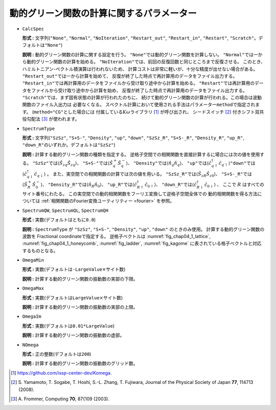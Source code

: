 動的グリーン関数の計算に関するパラメーター
~~~~~~~~~~~~~~~~~~~~~~~~~~~~~~~~~~~~~~~~~~

-  ``CalcSpec``

   **形式 :** 文字列(\ ``"None"``, ``"Normal"``, ``"NoIteration"``,
   ``"Restart_out"``, ``"Restart_in"``,
   ``"Restart"``, ``"Scratch"``\ 。デフォルトは\ ``"None"``)

   **説明 :** 動的グリーン関数の計算に関する設定を行う。
   ``"None"``\ では動的グリーン関数を計算しない。
   ``"Normal"``\ では一から動的グリーン関数の計算を始める。
   ``"NoIteration"``\ では、前回の反復回数と同じところまで反復させる。
   このとき、ハミルトニアン-ベクトル積演算は行われないため、
   計算コストは非常に軽いが、十分な精度が出せない場合がある。
   ``"Restart_out"``\ では一から計算を始めて、
   反復が終了した時点で再計算用のデータをファイル出力する。
   ``"Restart_in"``\ では再計算用のデータをファイルから受け取り途中から計算を始める。
   ``"Restart"``\ では再計算用のデータをファイルから受け取り途中から計算を始め、
   反復が終了した時点で再計算用のデータをファイル出力する。
   ``"Scratch"``\ では、まず固有状態の計算が行われたのちに、
   続けて動的グリーン関数の計算が行われる。この場合は波動関数のファイル入出力は
   必要なくなる。
   スペクトル計算において使用される手法はパラメーター\ ``method``\ で指定されます。
   (``method="CG"``\ とした場合には
   付属している\ :math:`K\omega`\ ライブラリ [#]_ が呼び出され、
   シードスイッチ [#]_ 付きシフト双共役勾配法 [#]_ が使われます。

-  ``SpectrumType``

   **形式 :** 文字列(\ ``"SzSz"``, ``"S+S-"``, ``"Density"``, ``"up"``,
   ``"down"``, ``"SzSz_R"``, ``"S+S-_R"``, ``"Density_R"``, ``"up_R"``,
   ``"down_R"``\ のいずれか。デフォルトは\ ``"SzSz"``)

   **説明 :** 計算する動的グリーン関数の種類を指定する。
   逆格子空間での相関関数を直接計算するに場合には次の値を使用する。
   ``"SzSz"``\ では\ :math:`\langle {\hat S}_{z q} {\hat S}_{z q}\rangle`\ 、
   ``"S+S-"``\ では\ :math:`\langle {\hat S}^{+}_{q} {\hat S}^{-}_{q}\rangle`\ 、
   ``"Density"``\ では\ :math:`\langle {\hat n}_{q} {\hat n}_{q}\rangle`\ 、
   ``"up"``\ では\ :math:`\langle {\hat c}^{\dagger}_{q \uparrow} {\hat c}_{q \uparrow}\rangle`\ 
   ``"down"``\ では\ :math:`\langle {\hat c}^{\dagger}_{q \downarrow} {\hat c}_{q \downarrow}\rangle`
   。
   また、実空間での相関関数の計算では次の値を用いる。
   ``"SzSz_R"``\ では\ :math:`\langle {\hat S}_{z R} {\hat S}_{z 0}\rangle`\ 、
   ``"S+S-_R"``\ では\ :math:`\langle {\hat S}^{+}_{R} {\hat S}^{-}_{0}\rangle`\ 、
   ``"Density_R"``\ では\ :math:`\langle {\hat n}_{R} {\hat n}_{0}\rangle`\ 、
   ``"up_R"``\ では\ :math:`\langle {\hat c}^{\dagger}_{R \uparrow} {\hat c}_{0 \uparrow}\rangle`\ 、
   ``"down_R"``\ では\ :math:`\langle {\hat c}^{\dagger}_{R \downarrow} {\hat c}_{0 \downarrow}\rangle` 、
   ここで :math:`R` はすべてのサイト番号にわたる。
   この実空間での動的相関関数をフーリエ変換して逆格子空間全体での
   動的相関関数を得る方法については
   :ref:`相関関数のFourier変換ユーティリティー <fourier>` を参照。

-  ``SpectrumQW``, ``SpectrumQL``, ``SpectrumQH``

   **形式 :** 実数(デフォルトはともに\ ``0.0``)

   **説明 :** ``SpectrumType`` が ``"SzSz"``, ``"S+S-"``, ``"Density"``, ``"up"``,
   ``"down"`` のときのみ使用。
   計算する動的グリーン関数の波数を Fractional
   coordinateで指定する。 逆格子ベクトルは
   :numref:`fig_chap04_1_lattice`, :numref:`fig_chap04_1_honeycomb`,
   :numref:`fig_ladder`, :numref:`fig_kagome`
   に表されている格子ベクトルと対応するものとなる。

-  ``OmegaMin``

   **形式 :**
   実数(デフォルトは\ ``-LargeValue``\ :math:`\times`\ サイト数)

   **説明 :** 計算する動的グリーン関数の振動数の実部の下限。

-  ``OmegaMax``

   **形式 :**
   実数(デフォルトは\ ``LargeValue``\ :math:`\times`\ サイト数)

   **説明 :** 計算する動的グリーン関数の振動数の実部の上限。

-  ``OmegaIm``

   **形式 :** 実数(デフォルトは\ ``0.01*LargeValue``)

   **説明 :** 計算する動的グリーン関数の振動数の虚部。

-  ``NOmega``

   **形式 :** 正の整数(デフォルトは\ ``200``)

   **説明 :** 計算する動的グリーン関数の振動数のグリッド数。

.. [#] https://github.com/issp-center-dev/Komega.
.. [#] \S. Yamamoto, T. Sogabe, T. Hoshi, S.-L. Zhang, T. Fujiwara, Journal of the Physical Society of Japan **77**, 114713 (2008).
.. [#] \A. Frommer, Computing **70**, 87{109 (2003).

.. raw:: latex

   \newpage
